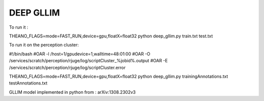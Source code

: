 DEEP GLLIM
========================

To run it :

THEANO_FLAGS=mode=FAST_RUN,device=gpu,floatX=float32 python deep_gllim.py train.txt test.txt

To run it on the perception cluster:

#!/bin/bash
#OAR -l /host=1/gpudevice=1,walltime=48:01:00
#OAR -O /services/scratch/perception/rjuge/log/scriptCluster_%jobid%.output
#OAR -E /services/scratch/perception/rjuge/log/scriptCluster.error

THEANO_FLAGS=mode=FAST_RUN,device=gpu,floatX=float32 python
deep_gllim.py trainingAnnotations.txt testAnnotations.txt

GLLIM model implemented in python from : arXiv:1308.2302v3


